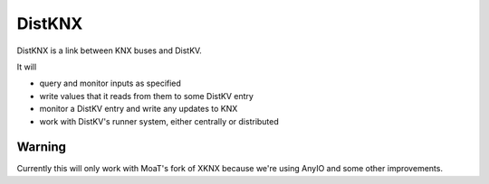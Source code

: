 =======
DistKNX
=======

DistKNX is a link between KNX buses and DistKV.

It will

* query and monitor inputs as specified

* write values that it reads from them to some DistKV entry

* monitor a DistKV entry and write any updates to KNX

* work with DistKV's runner system, either centrally or distributed


Warning
=======

Currently this will only work with MoaT's fork of XKNX because we're using
AnyIO and some other improvements.
